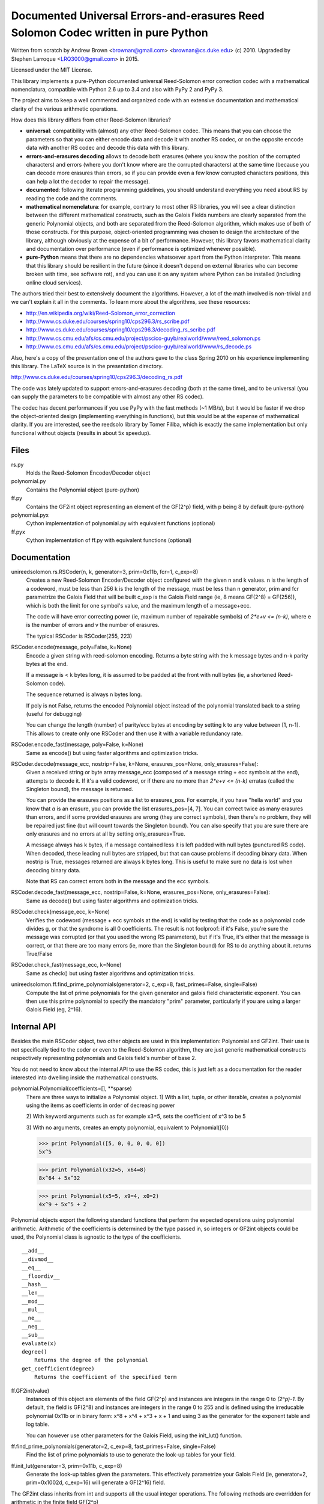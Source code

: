 Documented Universal Errors-and-erasures Reed Solomon Codec written in pure Python
==================================================================================

.. image:: https://travis-ci.org/lrq3000/unireedsolomon.svg?branch=master
    :target: https://travis-ci.org/lrq3000/unireedsolomon

.. image:: https://coveralls.io/repos/lrq3000/unireedsolomon/badge.svg?branch=master&service=github
  :target: https://coveralls.io/github/lrq3000/unireedsolomon?branch=master

.. image:: https://badge.fury.io/py/unireedsolomon.svg
    :target: http://badge.fury.io/py/unireedsolomon

.. image:: https://img.shields.io/pypi/dm/unireedsolomon.svg
    :target: https://pypi.python.org/pypi/unireedsolomon

Written from scratch by Andrew Brown <brownan@gmail.com> <brownan@cs.duke.edu>
(c) 2010.
Upgraded by Stephen Larroque <LRQ3000@gmail.com> in 2015.

Licensed under the MIT License.

This library implements a pure-Python documented universal Reed-Solomon
error correction codec with a mathematical nomenclatura, compatible with
Python 2.6 up to 3.4 and also with PyPy 2 and PyPy 3.

The project aims to keep a well commented and organized code with
an extensive documentation and mathematical clarity of the various
arithmetic operations.

How does this library differs from other Reed-Solomon libraries?

* **universal**: compatibility with (almost) any other Reed-Solomon codec. This means that you can choose the parameters so that you can either encode data and decode it with another RS codec, or on the opposite encode data with another RS codec and decode this data with this library.
* **errors-and-erasures decoding** allows to decode both erasures (where you know the position of the corrupted characters) and errors (where you don't know where are the corrupted characters) at the same time (because you can decode more erasures than errors, so if you can provide even a few know corrupted characters positions, this can help a lot the decoder to repair the message).
* **documented**: following literate programming guidelines, you should understand everything you need about RS by reading the code and the comments.
* **mathematical nomenclatura**: for example, contrary to most other RS libraries, you will see a clear distinction between the different mathematical constructs, such as the Galois Fields numbers are clearly separated from the generic Polynomial objects, and both are separated from the Reed-Solomon algorithm, which makes use of both of those constructs. For this purpose, object-oriented programming was chosen to design the architecture of the library, although obviously at the expense of a bit of performance. However, this library favors mathematical clarity and documentation over performance (even if performance is optimized whenever possible).
* **pure-Python** means that there are no dependencies whatsoever apart from the Python interpreter. This means that this library should be resilient in the future (since it doesn't depend on external libraries who can become broken with time, see software rot), and you can use it on any system where Python can be installed (including online cloud services).

The authors tried their best to extensively document the algorithms.
However, a lot of the math involved is non-trivial and we can't explain it all
in the comments. To learn more about the algorithms, see these resources:

* `<http://en.wikipedia.org/wiki/Reed–Solomon_error_correction>`_
* `<http://www.cs.duke.edu/courses/spring10/cps296.3/rs_scribe.pdf>`_
* `<http://www.cs.duke.edu/courses/spring10/cps296.3/decoding_rs_scribe.pdf>`_
* `<http://www.cs.cmu.edu/afs/cs.cmu.edu/project/pscico-guyb/realworld/www/reed_solomon.ps>`_
* `<http://www.cs.cmu.edu/afs/cs.cmu.edu/project/pscico-guyb/realworld/www/rs_decode.ps>`_

Also, here's a copy of the presentation one of the authors gave to the class Spring 2010 on his
experience implementing this library. The LaTeX source is in the presentation directory.

`<http://www.cs.duke.edu/courses/spring10/cps296.3/decoding_rs.pdf>`_

The code was lately updated to support errors-and-erasures decoding (both at the same
time), and to be universal (you can supply the parameters to be compatible with almost
any other RS codec).

The codec has decent performances if you use PyPy with the fast methods (~1 MB/s),
but it would be faster if we drop the object-oriented design (implementing everything in
functions), but this would be at the expense of mathematical clarity. If you are interested,
see the reedsolo library by Tomer Filiba, which is exactly the same implementation but
only functional without objects (results in about 5x speedup).

Files
-----
rs.py
    Holds the Reed-Solomon Encoder/Decoder object

polynomial.py
    Contains the Polynomial object (pure-python)

ff.py
    Contains the GF2int object representing an element of the GF(2^p) field, with p being 8 by default (pure-python)

polynomial.pyx
    Cython implementation of polynomial.py with equivalent functions (optional)

ff.pyx
    Cython implementation of ff.py with equivalent functions (optional)

Documentation
-------------
unireedsolomon.rs.RSCoder(n, k, generator=3, prim=0x11b, fcr=1, c_exp=8)
    Creates a new Reed-Solomon Encoder/Decoder object configured with
    the given n and k values.
    n is the length of a codeword, must be less than 256
    k is the length of the message, must be less than n
    generator, prim and fcr parametrize the Galois Field that will be built
    c_exp is the Galois Field range (ie, 8 means GF(2^8) = GF(256)), which is both the limit for one symbol's value, and the maximum length of a message+ecc.

    The code will have error correcting power (ie, maximum number of repairable symbols) of `2*e+v <= (n-k)`, where e is the number of errors and v the number of erasures.

    The typical RSCoder is RSCoder(255, 223)

RSCoder.encode(message, poly=False, k=None)
    Encode a given string with reed-solomon encoding. Returns a byte
    string with the k message bytes and n-k parity bytes at the end.

    If a message is < k bytes long, it is assumed to be padded at the front
    with null bytes (ie, a shortened Reed-Solomon code).

    The sequence returned is always n bytes long.

    If poly is not False, returns the encoded Polynomial object instead of
    the polynomial translated back to a string (useful for debugging)

    You can change the length (number) of parity/ecc bytes at encoding
    by setting k to any value between [1, n-1]. This allows to create only
    one RSCoder and then use it with a variable redundancy rate.

RSCoder.encode_fast(message, poly=False, k=None)
    Same as encode() but using faster algorithms and optimization tricks.

RSCoder.decode(message_ecc, nostrip=False, k=None, erasures_pos=None, only_erasures=False):
    Given a received string or byte array message_ecc (composed of
    a message string + ecc symbols at the end), attempts to decode it.
    If it's a valid codeword, or if there are no more than `2*e+v <= (n-k)` erratas
    (called the Singleton bound), the message is returned.

    You can provide the erasures positions as a list to erasures_pos.
    For example, if you have "hella warld" and you know that `a` is an erasure,
    you can provide the list erasures_pos=[4, 7]. You can correct twice as many
    erasures than errors, and if some provided erasures are wrong (they are correct
    symbols), then there's no problem, they will be repaired just fine (but will count
    towards the Singleton bound). You can also specify that you are sure there are
    only erasures and no errors at all by setting only_erasures=True.

    A message always has k bytes, if a message contained less it is left
    padded with null bytes (punctured RS code). When decoded, these leading
    null bytes are stripped, but that can cause problems if decoding binary data.
    When nostrip is True, messages returned are always k bytes long. This is
    useful to make sure no data is lost when decoding binary data.

    Note that RS can correct errors both in the message and the ecc symbols.

RSCoder.decode_fast(message_ecc, nostrip=False, k=None, erasures_pos=None, only_erasures=False):
    Same as decode() but using faster algorithms and optimization tricks.

RSCoder.check(message_ecc, k=None)
    Verifies the codeword (message + ecc symbols at the end) is valid by testing
    that the code as a polynomial code divides g, or that the syndrome is
    all 0 coefficients. The result is not foolproof: if it's False, you're sure the
    message was corrupted (or that you used the wrong RS parameters),
    but if it's True, it's either that the message is correct, or that there are
    too many errors (ie, more than the Singleton bound) for RS to do anything about it.
    returns True/False

RSCoder.check_fast(message_ecc, k=None)
    Same as check() but using faster algorithms and optimization tricks.

unireedsolomon.ff.find_prime_polynomials(generator=2, c_exp=8, fast_primes=False, single=False)
    Compute the list of prime polynomials for the given generator and
    galois field characteristic exponent. You can then use this prime polynomial
    to specify the mandatory "prim" parameter, particularly if you are using
    a larger Galois Field (eg, 2^16).


Internal API
-------------
Besides the main RSCoder object, two other objects are used in this
implementation: Polynomial and GF2int. Their use is not specifically tied
to the coder or even to the Reed-Solomon algorithm, they are just generic
mathematical constructs respectively representing polynomials and
Galois field's number of base 2.

You do not need to know about the internal API to use the RS codec,
this is just left as a documentation for the reader interested into dwelling
inside the mathematical constructs.

polynomial.Polynomial(coefficients=[], \**sparse)
    There are three ways to initialize a Polynomial object.
    1) With a list, tuple, or other iterable, creates a polynomial using
    the items as coefficients in order of decreasing power

    2) With keyword arguments such as for example x3=5, sets the
    coefficient of x^3 to be 5

    3) With no arguments, creates an empty polynomial, equivalent to
    Polynomial([0])

    >>> print Polynomial([5, 0, 0, 0, 0, 0])
    5x^5

    >>> print Polynomial(x32=5, x64=8)
    8x^64 + 5x^32

    >>> print Polynomial(x5=5, x9=4, x0=2) 
    4x^9 + 5x^5 + 2

Polynomial objects export the following standard functions that perform the
expected operations using polynomial arithmetic. Arithmetic of the coefficients
is determined by the type passed in, so integers or GF2int objects could be
used, the Polynomial class is agnostic to the type of the coefficients.

::

    __add__
    __divmod__
    __eq__
    __floordiv__
    __hash__
    __len__
    __mod__
    __mul__
    __ne__
    __neg__
    __sub__
    evaluate(x)
    degree()
        Returns the degree of the polynomial
    get_coefficient(degree)
        Returns the coefficient of the specified term

ff.GF2int(value)
    Instances of this object are elements of the field GF(2^p) and instances are integers
    in the range 0 to `(2^p)-1`.
    By default, the field is GF(2^8) and instances are integers in the range 0 to 255
    and is defined using the irreducable polynomial 0x11b or in binary form:
    x^8 + x^4 + x^3 + x + 1
    and using 3 as the generator for the exponent table and log table.
    
    You can however use other parameters for the Galois Field, using the
    init_lut() function.

ff.find_prime_polynomials(generator=2, c_exp=8, fast_primes=False, single=False)
    Find the list of prime polynomials to use to generate the look-up tables
    for your field.

ff.init_lut(generator=3, prim=0x11b, c_exp=8)
    Generate the look-up tables given the parameters. This effectively parametrize
    your Galois Field (ie, generator=2, prim=0x1002d, c_exp=16) will generate
    a GF(2^16) field.

The GF2int class inherits from int and supports all the usual integer
operations. The following methods are overridden for arithmetic in the finite
field GF(2^p)

::

    __add__
    __div__
    __mul__
    __neg__
    __pow__
    __radd__
    __rdiv__
    __rmul__
    __rsub__
    __sub__
    inverse()
        Multiplicative inverse in GF(2^p)


Examples
--------
>>> import rs
>>> coder = rs.RSCoder(20,13)
>>> c = coder.encode("Hello, world!")
>>> print repr(c)
'Hello, world!\x8d\x13\xf4\xf9C\x10\xe5'
>>>
>>> r = "\0"*3 + c[3:]
>>> print repr(r)
'\x00\x00\x00lo, world!\x8d\x13\xf4\xf9C\x10\xe5'
>>>
>>> coder.decode(r)
'Hello, world!'

Image Encoder
~~~~~~~~~~~~~
imageencode.py is an example script that encodes codewords as rows in an image.
It requires PIL to run.

Usage: python imageencode.py [-d] <image file>

Without the -d flag, imageencode.py will encode text from standard in and
output it to the image file. With -d, imageencode.py will read in the data from
the image and output to standard out the decoded text.

An example is included: ``exampleimage.png``. Try decoding it as-is, then open
it up in an image editor and paint some vertical stripes on it. As long as no
more than 16 pixels per row are disturbed, the text will be decoded correctly.
Then draw more stripes such that more than 16 pixels per row are disturbed and
verify that the message is decoded improperly.

Notice how the parity data looks different--the last 32 pixels of each row are
colored differently. That's because this particular image contains encoded
ASCII text, which generally only has bytes from a small range (the alphabet and
printable punctuation). The parity data, however, is binary and contains bytes
from the full range 0-255. Also note that either the data area or the parity
area (or both!) can be disturbed as long as no more than 16 bytes per row are
disturbed.

Cython implementation
~~~~~~~~~~~~~~~~~~~~~~~~~~~~

If either a C compiler or Cython is found, rs.py will automatically load the Cython implementations
(the \*.pyx files).
These are provided as optimized versions of the pure-python implementations, with equivalent
functionalities. The goal was to get a speedup, which is the case, but using PyPy on the pure-python
implementation provides a significantly higher speedup than the Cython implementation.
The Cython implementations are still provided for the interested reader, but the casual user is
not advised to use them. If you want to encode and decode fast, use PyPy.
